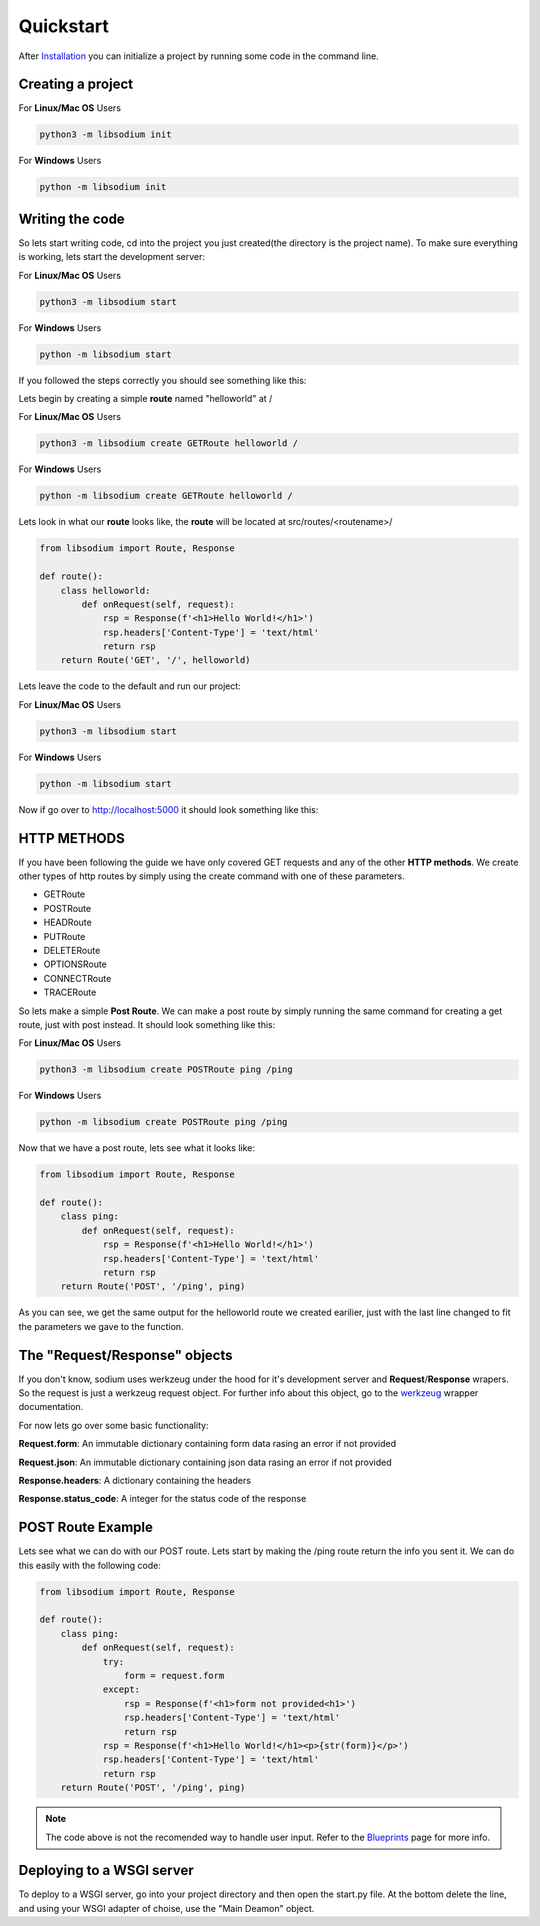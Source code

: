 ==========
Quickstart
==========
After `Installation <Installation.html>`_ you can initialize a project by running some code in the command line.

Creating a project
==================

For **Linux/Mac OS** Users

.. code-block:: sh

   python3 -m libsodium init


For **Windows** Users

.. code-block:: sh

   python -m libsodium init


Writing the code
================
So lets start writing code, cd into the project you just created(the directory is the project name).
To make sure everything is working, lets start the development server:

For **Linux/Mac OS** Users

.. code-block:: sh

   python3 -m libsodium start

   
For **Windows** Users

.. code-block:: sh

   python -m libsodium start


If you followed the steps correctly you should see something like this:

.. image:: /images/sodiumstartup.png

Lets begin by creating a simple **route** named "helloworld" at /

For **Linux/Mac OS** Users

.. code-block:: sh

   python3 -m libsodium create GETRoute helloworld /

   
For **Windows** Users

.. code-block:: sh

   python -m libsodium create GETRoute helloworld /

Lets look in what our **route** looks like, the **route** will be located at src/routes/<routename>/

.. code-block:: python3

   from libsodium import Route, Response

   def route():
       class helloworld:
           def onRequest(self, request):
               rsp = Response(f'<h1>Hello World!</h1>')
               rsp.headers['Content-Type'] = 'text/html'
               return rsp
       return Route('GET', '/', helloworld)


Lets leave the code to the default and run our project:

For **Linux/Mac OS** Users

.. code-block:: sh

   python3 -m libsodium start

   
For **Windows** Users

.. code-block:: sh

   python -m libsodium start


Now if go over to `http://localhost:5000 <http://localhost:5000>`_ it should look something like this:

.. image:: /images/default-web.png

HTTP METHODS
============
If you have been following the guide we have only covered GET requests and any of the other **HTTP methods**.
We create other types of http routes by simply using the create command with one of these parameters.

* GETRoute
* POSTRoute
* HEADRoute
* PUTRoute
* DELETERoute
* OPTIONSRoute
* CONNECTRoute
* TRACERoute

So lets make a simple **Post Route**. We can make a post route by simply running the same command for creating a
get route, just with post instead. It should look something like this:

For **Linux/Mac OS** Users

.. code-block:: sh

   python3 -m libsodium create POSTRoute ping /ping

   
For **Windows** Users

.. code-block:: sh

   python -m libsodium create POSTRoute ping /ping

Now that we have a post route, lets see what it looks like:

.. code-block:: python

   from libsodium import Route, Response

   def route():
       class ping:
           def onRequest(self, request):
               rsp = Response(f'<h1>Hello World!</h1>')
               rsp.headers['Content-Type'] = 'text/html'
               return rsp
       return Route('POST', '/ping', ping)

As you can see, we get the same output for the helloworld route we
created earilier, just with the last line changed to fit the 
parameters we gave to the function.

The "Request/Response" objects
==============================
If you don't know, sodium uses werkzeug under the hood for it's
development server and **Request**/**Response** wrapers. So the
request is just a werkzeug request object. For further info about this
object, go to the `werkzeug <https://werkzeug.palletsprojects.com/en/2.2.x/wrappers/>`_ wrapper documentation.

For now lets go over some basic functionality:

**Request.form**: An immutable dictionary containing form data rasing an error if not provided

**Request.json**: An immutable dictionary containing json data rasing an error if not provided

**Response.headers**:  A dictionary containing the headers

**Response.status_code**: A integer for the status code of the response

POST Route Example
==================
Lets see what we can do with our POST route. Lets start by making the /ping route return the info you sent it.
We can do this easily with the following code:

.. code-block:: python

   from libsodium import Route, Response

   def route():
       class ping:
           def onRequest(self, request):
               try:
                   form = request.form
               except:
                   rsp = Response(f'<h1>form not provided<h1>')
                   rsp.headers['Content-Type'] = 'text/html'
                   return rsp
               rsp = Response(f'<h1>Hello World!</h1><p>{str(form)}</p>')
               rsp.headers['Content-Type'] = 'text/html'
               return rsp
       return Route('POST', '/ping', ping)


.. NOTE::
   The code above is not the recomended way to handle user input. Refer to the `Blueprints <Blueprints.html>`_ page for more info.

Deploying to a WSGI server
==========================
To deploy to a WSGI server, go into your project directory and then open the start.py file.
At the bottom delete the line, and using your WSGI adapter of choise, use the "Main Deamon" object. 
